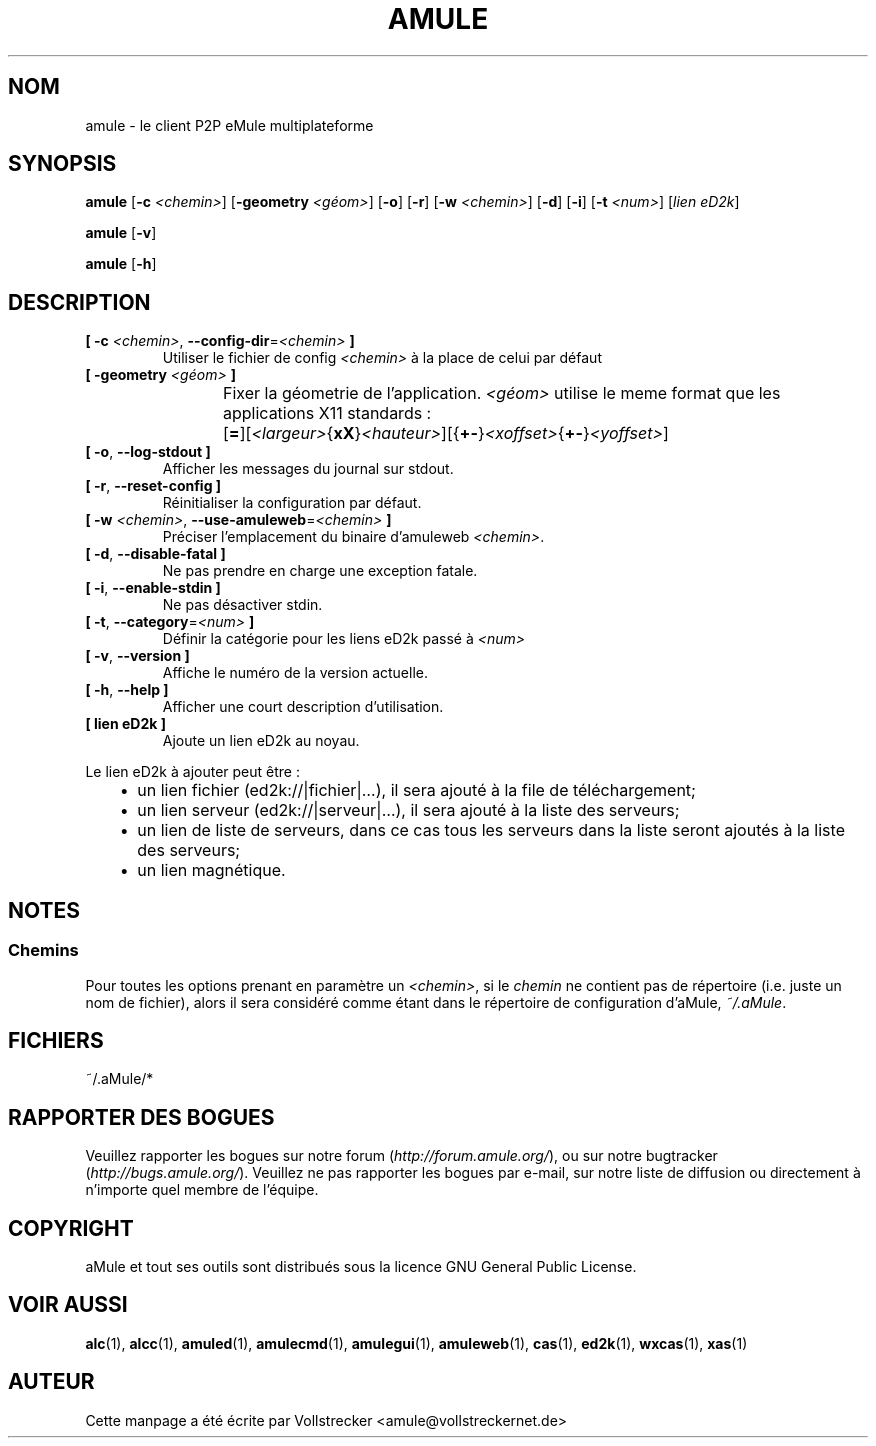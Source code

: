 .\"*******************************************************************
.\"
.\" This file was generated with po4a. Translate the source file.
.\"
.\"*******************************************************************
.TH AMULE 1 "October 2011" "aMule v2.3.1" aMule
.als B_untranslated B
.als RB_untranslated RB
.SH NOM
amule \- le client P2P eMule multiplateforme
.SH SYNOPSIS
.B_untranslated amule
[\fB\-c\fP \fI<chemin>\fP] [\fB\-geometry\fP \fI<géom>\fP]
.RB_untranslated [ \-o ]
.RB_untranslated [ \-r ]
[\fB\-w\fP \fI<chemin>\fP]
.RB_untranslated [ \-d ]
.RB_untranslated [ \-i ]
[\fB\-t\fP \fI<num>\fP] [\fIlien eD2k\fP]

.B_untranslated amule
.RB_untranslated [ \-v ]

.B_untranslated amule
.RB_untranslated [ \-h ]

.SH DESCRIPTION
.TP 
\fB[ \-c\fP \fI<chemin>\fP, \fB\-\-config\-dir\fP=\fI<chemin>\fP \fB]\fP
Utiliser le fichier de config \fI<chemin>\fP à la place de celui par
défaut
.TP 
\fB[ \-geometry \fP\fI<géom>\fP \fB]\fP
Fixer la géometrie de l'application. \fI<géom>\fP utilise le meme
format que les applications X11 standards
:	[\fB=\fP][\fI<largeur>\fP{\fBxX\fP}\fI<hauteur>\fP][{\fB+\-\fP}\fI<xoffset>\fP{\fB+\-\fP}\fI<yoffset>\fP]
.TP 
.B_untranslated [ \-o\fR, \fB\-\-log\-stdout ]\fR
Afficher les messages du journal sur stdout.
.TP 
.B_untranslated [ \-r\fR, \fB\-\-reset\-config ]\fR
Réinitialiser la configuration par défaut.
.TP 
\fB[ \-w\fP \fI<chemin>\fP, \fB\-\-use\-amuleweb\fP=\fI<chemin>\fP \fB]\fP
Préciser l'emplacement du binaire d'amuleweb \fI<chemin>\fP.
.TP 
.B_untranslated [ \-d\fR, \fB\-\-disable\-fatal ]\fR
Ne pas prendre en charge une exception fatale.
.TP 
.B_untranslated [ \-i\fR, \fB\-\-enable\-stdin ]\fR
Ne pas désactiver stdin.
.TP 
\fB[ \-t\fP, \fB\-\-category\fP=\fI<num>\fP \fB]\fP
Définir la catégorie pour les liens eD2k passé à  \fI<num>\fP
.TP 
.B_untranslated [ \-v\fR, \fB\-\-version ]\fR
Affiche le numéro de la version actuelle.
.TP 
.B_untranslated [ \-h\fR, \fB\-\-help ]\fR
Afficher une court description d'utilisation.
.TP 
\fB[ lien eD2k ]\fP
Ajoute un lien eD2k au noyau.
.PP
Le lien eD2k à ajouter peut être :
.RS 3
.IP \(bu 2
un lien fichier (ed2k://|fichier|…), il sera ajouté à la file de
téléchargement;
.IP \(bu 2
un lien serveur (ed2k://|serveur|…), il sera ajouté à la liste des serveurs;
.IP \(bu 2
un lien de liste de serveurs, dans ce cas tous les serveurs dans la liste
seront ajoutés à la liste des serveurs;
.IP \(bu 2
un lien magnétique.
.RE
.SH NOTES
.SS Chemins
Pour toutes les options prenant en paramètre un \fI<chemin>\fP, si le
\fIchemin\fP ne contient pas de répertoire (i.e. juste un nom de fichier),
alors il sera considéré comme étant dans le répertoire de configuration
d'aMule, \fI~/.aMule\fP.
.SH FICHIERS
~/.aMule/*
.SH "RAPPORTER DES BOGUES"
Veuillez rapporter les bogues sur notre forum (\fIhttp://forum.amule.org/\fP),
ou sur notre bugtracker (\fIhttp://bugs.amule.org/\fP).  Veuillez ne pas
rapporter les bogues par e\-mail, sur notre liste de diffusion ou directement
à n'importe quel membre  de l'équipe.
.SH COPYRIGHT
aMule et tout ses outils sont distribués sous la licence GNU General Public
License.
.SH "VOIR AUSSI"
.B_untranslated alc\fR(1), \fBalcc\fR(1), \fBamuled\fR(1), \fBamulecmd\fR(1), \fBamulegui\fR(1), \fBamuleweb\fR(1), \fBcas\fR(1), \fBed2k\fR(1), \fBwxcas\fR(1), \fBxas\fR(1)
.SH AUTEUR
Cette manpage a été écrite par Vollstrecker
<amule@vollstreckernet.de>
